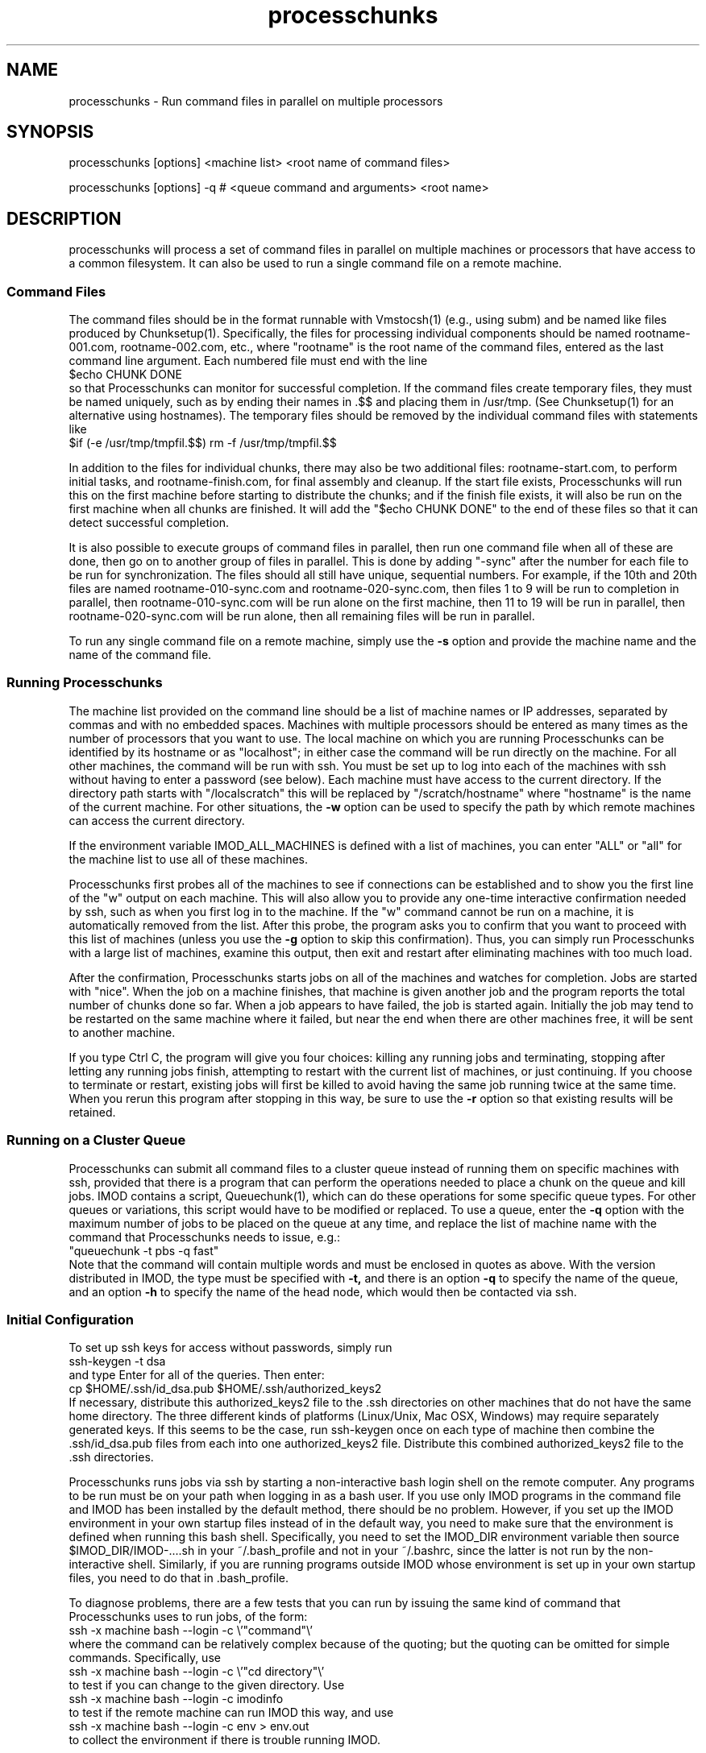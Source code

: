.na
.nh
.TH processchunks 1 3.2.22 BL3DEMC
.SH NAME
processchunks \- Run command files in parallel on multiple processors
.SH SYNOPSIS
processchunks [options] <machine list> <root name of command files>

processchunks [options] -q # <queue command and arguments> <root name>
.SH DESCRIPTION
processchunks will process a set of command files in parallel on multiple
machines or processors that have access to a common filesystem.  It can also
be used to run a single command file on a remote machine.

.SS Command Files
The command
files should be in the format runnable with Vmstocsh(1) (e.g., using subm)
and be named like files produced by Chunksetup(1).  Specifically, the files
for processing individual components should be named
rootname-001.com, rootname-002.com, etc., where "rootname" is the root name
of the command files, entered as the last command line argument.  Each
numbered file must end with the line
.br
$echo CHUNK DONE
.br
so that Processchunks can monitor for successful completion.  If the command
files create temporary files, they must be named uniquely, such as by ending
their names in .$$ and placing them in /usr/tmp.  (See Chunksetup(1) for an
alternative using hostnames).  The temporary files should be removed by the
individual command files with statements like
.br
$if (-e /usr/tmp/tmpfil.$$) rm -f /usr/tmp/tmpfil.$$

In addition to the files for individual chunks, there may
also be two additional files: rootname-start.com, to perform initial
tasks, and rootname-finish.com, for final assembly and cleanup.
If the start file exists, Processchunks will run this on the first
machine before starting to distribute the chunks; and if the finish file
exists, it will also be run on the first machine when all chunks are
finished.  It will add the "$echo CHUNK DONE" to the end of these files so
that it can detect successful completion.

It is also possible to execute groups of command files in parallel, then run
one command file when all of these are done, then go on to another group of
files in parallel.  This is done by adding "-sync" after the number for each
file to be run for synchronization.  The files should all still have unique,
sequential numbers.  For example, if the 10th and 20th files are named
rootname-010-sync.com and rootname-020-sync.com, then files 1 to 9 will be run
to completion in parallel, then rootname-010-sync.com will be run alone on the
first machine, then 11 to 19 will be run in parallel, then
rootname-020-sync.com will be run alone, then all remaining files will be run
in parallel.

To run any single command file on a remote machine, simply use the
.B -s
option and provide the machine name and the name of the command file.

.SS Running Processchunks
The machine list provided on the command line should be a list of machine
names or IP addresses, separated by commas and with no embedded spaces.
Machines with multiple processors should be entered as many times as the
number of processors that you want to use.  The local machine on which you are
running Processchunks can be identified by its hostname or as "localhost"; in
either case the command will be run directly on the machine.  For all other
machines, the command will be run with ssh.  You must be set up to log into
each of the machines with ssh without having to enter a password (see below).
Each machine must have access to the current directory.  If the directory path
starts with "/localscratch" this will be replaced by "/scratch/hostname" where
"hostname" is the name of the current machine.  For other situations, the 
.B
-w
option can be used to specify the path by which remote machines can access the
current directory.

If the environment variable IMOD_ALL_MACHINES is defined with a list of 
machines, you can enter 
"ALL" or "all" for the machine list to use all of these machines.

Processchunks first probes all of the machines to see if connections can be
established and to show you the first line of the "w" output on each machine.
This will also allow you to provide any one-time interactive confirmation
needed by ssh, such as when you first log in to the machine.
If the "w" command cannot be run on a machine, it is automatically removed
from the list.  After this probe, the program asks you to confirm that you
want to proceed with this list of machines (unless you use the 
.B -g
option to skip this confirmation).  Thus, you can simply run Processchunks
with a large list of machines, examine this output,
then exit and restart after eliminating machines with too much load.

After the confirmation, Processchunks starts jobs on all of the machines and
watches for completion.  Jobs are started with "nice".  When the job on a
machine finishes, that machine is given another job and the program reports
the total number of chunks done so far.  When a job appears to have failed,
the job is started again.  Initially the job may tend to be restarted on the
same machine where it failed, but near the end when there are other machines
free, it will be sent to another machine.

If you type Ctrl C, the program will give you four choices: killing any
running jobs and terminating, stopping after letting any running jobs finish,
attempting to restart with the current list of machines, or 
just continuing.
If you choose to terminate or restart, existing jobs will first be killed
to avoid having the same job running twice at the same time.  When you rerun
this program after stopping in this way, be sure to use the 
.B -r
option so that existing results will be retained.

.SS Running on a Cluster Queue
Processchunks can submit all command files to a cluster queue instead of
running them on specific machines with ssh, provided that there is a program
that can perform the operations needed to place a chunk on the queue and kill
jobs.  IMOD contains a script, Queuechunk(1), which can do these operations
for some specific queue types.  For other queues or variations, this script
would have to be modified or replaced.  To use a queue, enter the
.B -q
option with the maximum number of jobs to be placed on the queue at any time,
and replace the list of machine name with the command that Processchunks needs
to issue, e.g.:
   "queuechunk -t pbs -q fast"
.br
Note that the command will contain multiple words and must be enclosed in
quotes as above.  With the version distributed in IMOD, the type must be
specified with
.B -t,
and there is an option 
.B -q
to specify the name of the queue, and an option
.B -h
to specify the name of the head node, which would then be contacted via ssh.

.SS Initial Configuration
To set up ssh keys for access without passwords, simply run 
   ssh-keygen -t dsa
.br
and type Enter for all of the queries.  Then enter:
   cp $HOME/.ssh/id_dsa.pub $HOME/.ssh/authorized_keys2
.br
If necessary, distribute this authorized_keys2 file to the .ssh directories
on other machines that do not have the same home directory.  The three 
different kinds of platforms (Linux/Unix, Mac OSX, Windows) may require
separately generated keys.  If this seems to be the case, run ssh-keygen once
on each type of machine then
combine the .ssh/id_dsa.pub files from each into one authorized_keys2 file.
Distribute this combined authorized_keys2 file to the .ssh directories.

Processchunks runs jobs via ssh by starting a non-interactive bash login shell
on the remote computer.  Any programs to be run must be on your path when
logging in as a bash user.  If you use only IMOD programs in the command file
and IMOD has been installed by the default method, there should be no problem.
However, if you set up the IMOD environment in your own startup files instead
of in the default way, you need to make sure that the environment is defined
when running this bash shell.  Specifically, you need to set the IMOD_DIR
environment variable then source $IMOD_DIR/IMOD-....sh in your ~/.bash_profile
and not in your ~/.bashrc, since the latter is not run by the non-interactive
shell.  Similarly, if you are running programs outside IMOD whose environment
is set up in your own startup files, you need to do that in .bash_profile.

To diagnose problems, there are a few tests that you can run by issuing the
same kind of command that Processchunks uses to run jobs, of the form:
   ssh -x machine bash --login -c \\'"command"\\'
.br
where the command can be relatively complex because of the quoting; but the
quoting can be omitted for simple commands.  Specifically, use
   ssh -x machine bash --login -c \\'"cd directory"\\'
.br
to test if you can change to the given directory.  Use
   ssh -x machine bash --login -c imodinfo
.br
to test if the remote machine can run IMOD this way, and use
   ssh -x machine bash --login -c env > env.out
.br
to collect the environment if there is trouble running IMOD.

Parallel processing through eTomo uses Processchunks.  The available machines
are generally defined in a file "cpu.adoc" that is located in the directory
pointed to by the environment variable IMOD_CALIB_DIR (default
/usr/local/ImodCalib).  See the example cpu.adoc file in $IMOD_DIR/autodoc and
the manual page for cpuadoc(1) for full details on
configuring this file.  For a single machine with multiple CPUs,
there are three simple options for enabling the parallel processing: 
   1) In eTomo, open the Settings dialog from the Options menu, check 
"Enable Parallel processing" and enter the number of processors.
.br
   2) Make a file /usr/local/ImodCalib/cpu.adoc with these two lines:
       [Computer = localhost]
       number = 4
.br
where the number should be set to the number of processors.
    3) set the
environment variable IMOD_PROCESSORS to the number of processors, e.g.,
    setenv IMOD_PROCESSORS 4     (for tcsh users)
    export IMOD_PROCESSORS=4     (for bash users)

.SS Options
.TP
.B -r
Resume processing and retain all existing log files.  The default is to 
remove all existing log files, run rootname-start.com if it exists, and
then run all of the individual command files, finishing with
rootname-finish.com if it exists.  With this option, the program
will not rerun any command files whose
corresponding log files end with "CHUNK DONE", including the start and finish
files.
.TP
.B -s
Run a single command file on a remote machine (i.e., the first machine in
machine list).  The command file is not required to be numbered or to
end in "$echo CHUNK DONE".  The rootname given on the command line can be
either the full name or the name excluding ".com".
.TP
.B -g
Go start processing after probing the machines, without waiting for 
confirmation from the user.
.TP
.B -n <value>
Run jobs with "niceness" set to the given value, which can range from 0 for
no reduction in priority to 19 for maximum reduction.  The default nice value
is reported by the program's usage statement.
.TP
.B -w <path>
The full path for reaching the current directory on the remote machines.  This
entry is needed when working on a local disk whose mounted path on the other
machines is different from its path (as given by pwd) on the local machine.
.TP
.B -d <value>
Drop a machine from the list if it fails this number of times in a row.  The
default criterion is reported by the program's usage statement.
.TP
.B -e <value>
Quit if a chunk gives a processing error (as opposed to failing to start) this
number of times.  All running jobs will be killed.  The
default limit is reported by the program's usage statement.
.TP
.B -c <file>
Check the given file periodically for lines with commands to quit, pause, or 
drop a machine (Q, P, or D machine_name).
.TP
.B -q <value>
Put chunks on a cluster queue instead of sending them to individual machines
via ssh.  The given value indicates the maximum number of chunks to submit at
any one time.  With this option, the list of machine names must be replaced
by the command needed to interact with the queue.
.TP
.B -Q <name>
When running on a queue, this option can be used to specify the name that
Processchunks will use when it reports chunks being started and 
finishing.  The entry must be a single word with no embedded spaces.  It need
not match the actual name of the queue; the default is "queue".
.TP 
.B -P
Output process ID.
.SH FILES
Log files will be generated for all command files that are run.  The C-shell
script produced by Vmstocsh for rootname-nnn.com is saved to rootname-nnn.csh
and the process ID is saved to rootname-nnn.pid.  Ssh output (which should not
occur) is saved to rootname-nnn.ssh.  The latter three files are
removed after the command file completes.
.SH BUGS
The command for probing machine status and loads uses w, which is not in the
Cygwin install.  If your machine list includes Windows machines, either run 
with the
.B -g
and
.B -P
options, use imodwincpu, or install the procps package.  If you want to use
imodwincpu, make a link on each Windows machine, such as:
   ln -s /usr/local/IMOD/bin/imodwincpu /usr/bin/w

.SH AUTHOR
David Mastronarde  <mast@colorado.edu>
.SH SEE ALSO
chunksetup(1), vmstocsh(1), queuechunk(1), cpuadoc(1)
